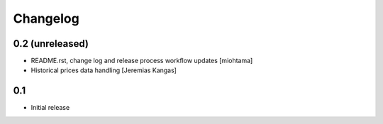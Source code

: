 
Changelog
===================

0.2 (unreleased)
------------------

- README.rst, change log and release process workflow updates [miohtama]

- Historical prices data handling [Jeremias Kangas]

0.1
----

- Initial release